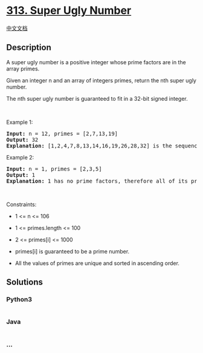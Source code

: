 * [[https://leetcode.com/problems/super-ugly-number][313. Super Ugly
Number]]
  :PROPERTIES:
  :CUSTOM_ID: super-ugly-number
  :END:
[[./solution/0300-0399/0313.Super Ugly Number/README.org][中文文档]]

** Description
   :PROPERTIES:
   :CUSTOM_ID: description
   :END:

#+begin_html
  <p>
#+end_html

A super ugly number is a positive integer whose prime factors are in the
array primes.

#+begin_html
  </p>
#+end_html

#+begin_html
  <p>
#+end_html

Given an integer n and an array of integers primes, return the nth super
ugly number.

#+begin_html
  </p>
#+end_html

#+begin_html
  <p>
#+end_html

The nth super ugly number is guaranteed to fit in a 32-bit signed
integer.

#+begin_html
  </p>
#+end_html

#+begin_html
  <p>
#+end_html

 

#+begin_html
  </p>
#+end_html

#+begin_html
  <p>
#+end_html

Example 1:

#+begin_html
  </p>
#+end_html

#+begin_html
  <pre>
  <strong>Input:</strong> n = 12, primes = [2,7,13,19]
  <strong>Output:</strong> 32
  <strong>Explanation:</strong> [1,2,4,7,8,13,14,16,19,26,28,32] is the sequence of the first 12 super ugly numbers given primes = [2,7,13,19].
  </pre>
#+end_html

#+begin_html
  <p>
#+end_html

Example 2:

#+begin_html
  </p>
#+end_html

#+begin_html
  <pre>
  <strong>Input:</strong> n = 1, primes = [2,3,5]
  <strong>Output:</strong> 1
  <strong>Explanation:</strong> 1 has no prime factors, therefore all of its prime factors are in the array primes = [2,3,5].
  </pre>
#+end_html

#+begin_html
  <p>
#+end_html

 

#+begin_html
  </p>
#+end_html

#+begin_html
  <p>
#+end_html

Constraints:

#+begin_html
  </p>
#+end_html

#+begin_html
  <ul>
#+end_html

#+begin_html
  <li>
#+end_html

1 <= n <= 106

#+begin_html
  </li>
#+end_html

#+begin_html
  <li>
#+end_html

1 <= primes.length <= 100

#+begin_html
  </li>
#+end_html

#+begin_html
  <li>
#+end_html

2 <= primes[i] <= 1000

#+begin_html
  </li>
#+end_html

#+begin_html
  <li>
#+end_html

primes[i] is guaranteed to be a prime number.

#+begin_html
  </li>
#+end_html

#+begin_html
  <li>
#+end_html

All the values of primes are unique and sorted in ascending order.

#+begin_html
  </li>
#+end_html

#+begin_html
  </ul>
#+end_html

** Solutions
   :PROPERTIES:
   :CUSTOM_ID: solutions
   :END:

#+begin_html
  <!-- tabs:start -->
#+end_html

*** *Python3*
    :PROPERTIES:
    :CUSTOM_ID: python3
    :END:
#+begin_src python
#+end_src

*** *Java*
    :PROPERTIES:
    :CUSTOM_ID: java
    :END:
#+begin_src java
#+end_src

*** *...*
    :PROPERTIES:
    :CUSTOM_ID: section
    :END:
#+begin_example
#+end_example

#+begin_html
  <!-- tabs:end -->
#+end_html
